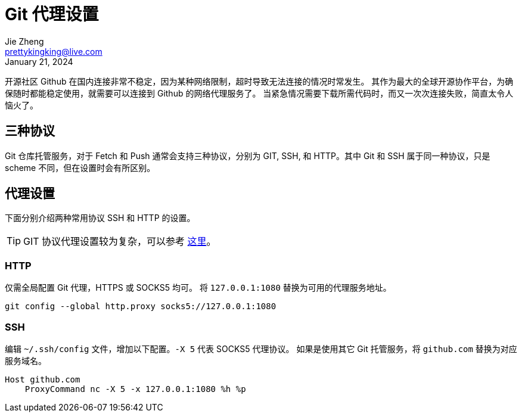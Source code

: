 = Git 代理设置
Jie Zheng <prettykingking@live.com>
:revdate: January 21, 2024
:page-lang: zh
:page-layout: post_zh
:page-category: Git
:page-tags: [git, proxy]
:page-description: 多协议 Git 代理

开源社区 Github 在国内连接非常不稳定，因为某种网络限制，超时导致无法连接的情况时常发生。
其作为最大的全球开源协作平台，为确保随时都能稳定使用，就需要可以连接到 Github 的网络代理服务了。
当紧急情况需要下载所需代码时，而又一次次连接失败，简直太令人恼火了。


== 三种协议

Git 仓库托管服务，对于 Fetch 和 Push 通常会支持三种协议，分别为 GIT, SSH, 和
HTTP。其中 Git 和 SSH 属于同一种协议，只是 scheme 不同，但在设置时会有所区别。

== 代理设置

下面分别介绍两种常用协议 SSH 和 HTTP 的设置。

TIP: GIT 协议代理设置较为复杂，可以参考 https://git-scm.com/docs/git-config#EXAMPLES[这里]。

=== HTTP

仅需全局配置 Git 代理，HTTPS 或 SOCKS5 均可。
将 `127.0.0.1:1080` 替换为可用的代理服务地址。

[source,sh,subs="+macros"]
----
git config --global http.proxy socks5://127.0.0.1:1080
----

=== SSH

编辑 `~/.ssh/config` 文件，增加以下配置。`-X 5` 代表 SOCKS5 代理协议。
如果是使用其它 Git 托管服务，将 `github.com` 替换为对应服务域名。

[source,subs="+macros"]
----
Host github.com
    ProxyCommand nc -X 5 -x 127.0.0.1:1080 %h %p
----


